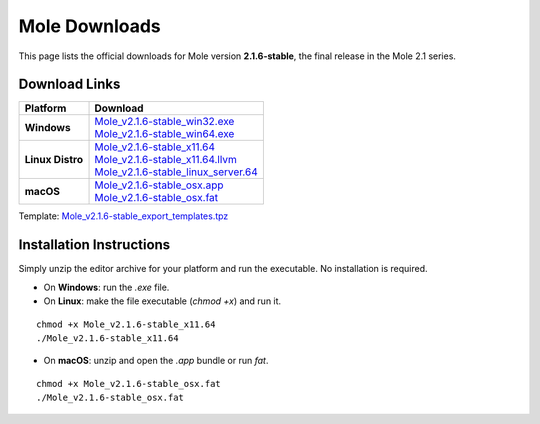 Mole Downloads
============================

This page lists the official downloads for Mole version **2.1.6-stable**, the final release in the Mole 2.1 series.

Download Links
--------------

+------------------+-----------------------------------------------------------------------------------------------------------------------------------------------------------------+
| Platform         | Download                                                                                                                                                        |
+==================+=================================================================================================================================================================+
| **Windows**      | | `Mole_v2.1.6-stable_win32.exe <https://github.com/moleengine/archive/raw/refs/heads/main/stable/2.1.6-stable/Mole_v2.1.6-stable_win32.exe.zip>`__             |
|                  | | `Mole_v2.1.6-stable_win64.exe <https://github.com/moleengine/archive/raw/refs/heads/main/stable/2.1.6-stable/Mole_v2.1.6-stable_win64.exe.zip>`__             |
+------------------+-----------------------------------------------------------------------------------------------------------------------------------------------------------------+
| **Linux Distro** | | `Mole_v2.1.6-stable_x11.64 <https://github.com/moleengine/archive/raw/refs/heads/main/stable/2.1.6-stable/Mole_v2.1.6-stable_x11.64.zip>`__                   |
|                  | | `Mole_v2.1.6-stable_x11.64.llvm <https://github.com/moleengine/archive/raw/refs/heads/main/stable/2.1.6-stable/Mole_v2.1.6-stable_x11.64.llvm.zip>`__         |
|                  | | `Mole_v2.1.6-stable_linux_server.64 <https://github.com/moleengine/archive/raw/refs/heads/main/stable/2.1.6-stable/Mole_v2.1.6-stable_linux_server.64.zip>`__ |
+------------------+-----------------------------------------------------------------------------------------------------------------------------------------------------------------+
| **macOS**        | | `Mole_v2.1.6-stable_osx.app <https://github.com/moleengine/archive/raw/refs/heads/main/stable/2.1.6-stable/Mole_v2.1.6-stable_osx.app.zip>`__                 |
|                  | | `Mole_v2.1.6-stable_osx.fat <https://github.com/moleengine/archive/raw/refs/heads/main/stable/2.1.6-stable/Mole_v2.1.6-stable_osx.fat.zip>`__                 |
+------------------+-----------------------------------------------------------------------------------------------------------------------------------------------------------------+

Template: `Mole_v2.1.6-stable_export_templates.tpz <https://github.com/moleengine/archive/raw/refs/heads/main/stable/2.1.6-stable/Mole_v2.1.6-stable_export_templates.tpz>`__

Installation Instructions
-------------------------

Simply unzip the editor archive for your platform and run the executable. No installation is required.

- On **Windows**: run the `.exe` file.

- On **Linux**: make the file executable (`chmod +x`) and run it.

::

    chmod +x Mole_v2.1.6-stable_x11.64
    ./Mole_v2.1.6-stable_x11.64

- On **macOS**: unzip and open the `.app` bundle or run `fat`.

::

    chmod +x Mole_v2.1.6-stable_osx.fat
    ./Mole_v2.1.6-stable_osx.fat
